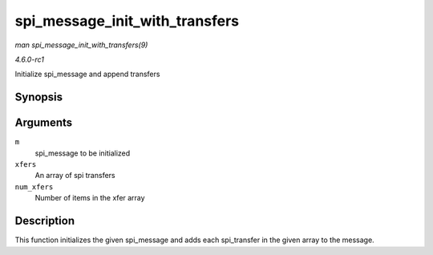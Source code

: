 
.. _API-spi-message-init-with-transfers:

===============================
spi_message_init_with_transfers
===============================

*man spi_message_init_with_transfers(9)*

*4.6.0-rc1*

Initialize spi_message and append transfers


Synopsis
========

.. c:function:: void spi_message_init_with_transfers( struct spi_message * m, struct spi_transfer * xfers, unsigned int num_xfers )

Arguments
=========

``m``
    spi_message to be initialized

``xfers``
    An array of spi transfers

``num_xfers``
    Number of items in the xfer array


Description
===========

This function initializes the given spi_message and adds each spi_transfer in the given array to the message.
